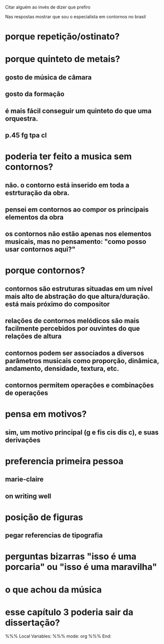 Citar alguém ao invés de dizer que prefiro

Nas respostas mostrar que sou o especialista em contornos no brasil

* porque repetição/ostinato?
* porque quinteto de metais?
** gosto de música de câmara
** gosto da formação
** é mais fácil conseguir um quinteto do que uma orquestra.
** p.45 fg tpa cl
* poderia ter feito a musica sem contornos?
** não. o contorno está inserido em toda a estrturação da obra.
** pensei em contornos ao compor os principais elementos da obra
** os contornos não estão apenas nos elementos musicais, mas no pensamento: "como posso usar contornos aqui?"
* porque contornos?
** contornos são estruturas situadas em um nível mais alto de abstração do que altura/duração. está mais próximo do compositor
** relações de contornos melódicos são mais facilmente percebidos por ouvintes do que relações de altura
** contornos podem ser associados a diversos parâmetros musicais como proporção, dinâmica, andamento, densidade, textura, etc.
** contornos permitem operações e combinações de operações
* pensa em motivos?
** sim, um motivo principal (g e fis cis dis c), e suas derivações
* preferencia primeira pessoa
** marie-claire
** on writing well
* posição de figuras
** pegar referencias de tipografia
* perguntas bizarras "isso é uma porcaria" ou "isso é uma maravilha"
* o que achou da música
* esse capítulo 3 poderia sair da dissertação?

%%% Local Variables: 
%%% mode: org
%%% End:
